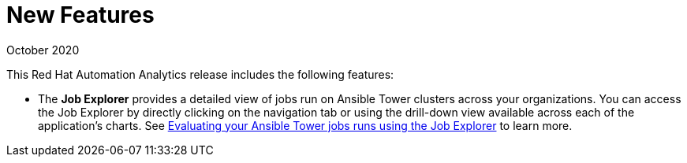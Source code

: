 [[new-features-102020]]
= New Features

.October 2020

This Red Hat Automation Analytics release includes the following features:

* The *Job Explorer* provides a detailed view of jobs run on Ansible Tower clusters across your organizations. You can access the Job Explorer by directly clicking on the navigation tab or using the drill-down view available across each of the application’s charts. See link:https://access.redhat.com/documentation/en-us/red_hat_ansible_automation_platform/1.0/html-single/evaluating_your_ansible_tower_job_runs_using_the_job_explorer[Evaluating your Ansible Tower jobs runs using the Job Explorer] to learn more.
